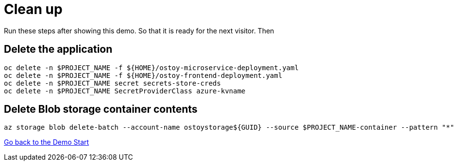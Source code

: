 = Clean up

Run these steps after showing this demo. So that it is ready for the next visitor. Then 

== Delete the application

[source,sh,role=execute]
----
oc delete -n $PROJECT_NAME -f ${HOME}/ostoy-microservice-deployment.yaml
oc delete -n $PROJECT_NAME -f ${HOME}/ostoy-frontend-deployment.yaml
oc delete -n $PROJECT_NAME secret secrets-store-creds
oc delete -n $PROJECT_NAME SecretProviderClass azure-kvname
----

== Delete Blob storage container contents

[source,sh,role=execute]
----
az storage blob delete-batch --account-name ostoystorage${GUID} --source $PROJECT_NAME-container --pattern "*" --connection-string $CONNECTION_STRING
----

link:2-demo_app.adoc[Go back to the Demo Start]